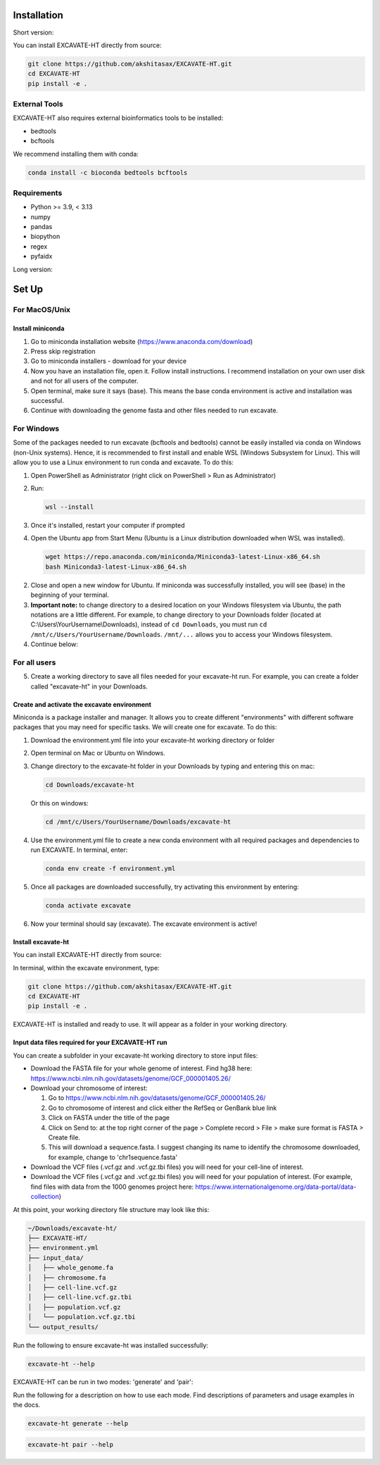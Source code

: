 Installation
============

Short version:

You can install EXCAVATE-HT directly from source:

.. code-block:: bash

   git clone https://github.com/akshitasax/EXCAVATE-HT.git
   cd EXCAVATE-HT
   pip install -e .

External Tools
--------------

EXCAVATE-HT also requires external bioinformatics tools to be installed:

- bedtools
- bcftools

We recommend installing them with conda:

.. code-block:: bash

   conda install -c bioconda bedtools bcftools

Requirements
------------

- Python >= 3.9, < 3.13
- numpy
- pandas
- biopython
- regex
- pyfaidx

Long version:

Set Up
======

For MacOS/Unix
--------------

Install miniconda
~~~~~~~~~~~~~~~~

1. Go to miniconda installation website (https://www.anaconda.com/download)
2. Press skip registration
3. Go to miniconda installers - download for your device
4. Now you have an installation file, open it. Follow install instructions. I recommend installation on your own user disk and not for all users of the computer.
5. Open terminal, make sure it says (base). This means the base conda environment is active and installation was successful.
6. Continue with downloading the genome fasta and other files needed to run excavate.

For Windows
----------

Some of the packages needed to run excavate (bcftools and bedtools) cannot be easily installed via conda on Windows (non-Unix systems). Hence, it is recommended to first install and enable WSL (Windows Subsystem for Linux). This will allow you to use a Linux environment to run conda and excavate. To do this:

1. Open PowerShell as Administrator (right click on PowerShell > Run as Administrator)
2. Run:

   .. code-block:: bash

      wsl --install

3. Once it's installed, restart your computer if prompted
4. Open the Ubuntu app from Start Menu (Ubuntu is a Linux distribution downloaded when WSL was installed).

   

   .. code-block:: bash

      wget https://repo.anaconda.com/miniconda/Miniconda3-latest-Linux-x86_64.sh
      bash Miniconda3-latest-Linux-x86_64.sh

2. Close and open a new window for Ubuntu. If miniconda was successfully installed, you will see (base) in the beginning of your terminal.

3. **Important note:** to change directory to a desired location on your Windows filesystem via Ubuntu, the path notations are a little different. For example, to change directory to your Downloads folder (located at C:\\Users\\YourUsername\\Downloads), instead of ``cd Downloads``, you must run ``cd /mnt/c/Users/YourUsername/Downloads``. ``/mnt/...`` allows you to access your Windows filesystem.

4. Continue below:

For all users
------------

5. Create a working directory to save all files needed for your excavate-ht run. For example, you can create a folder called "excavate-ht" in your Downloads.

Create and activate the excavate environment
~~~~~~~~~~~~~~~~~~~~~~~~~~~~~~~~~~~~~~~~~~~

Miniconda is a package installer and manager. It allows you to create different "environments" with different software packages that you may need for specific tasks. We will create one for excavate. To do this:

1. Download the environment.yml file into your excavate-ht working directory or folder
2. Open terminal on Mac or Ubuntu on Windows.
3. Change directory to the excavate-ht folder in your Downloads by typing and entering this on mac:

   .. code-block:: bash

      cd Downloads/excavate-ht

   Or this on windows:

   .. code-block:: bash

      cd /mnt/c/Users/YourUsername/Downloads/excavate-ht

4. Use the environment.yml file to create a new conda environment with all required packages and dependencies to run EXCAVATE. In terminal, enter:

   .. code-block:: bash

      conda env create -f environment.yml

5. Once all packages are downloaded successfully, try activating this environment by entering:

   .. code-block:: bash

      conda activate excavate

6. Now your terminal should say (excavate). The excavate environment is active!

Install excavate-ht
~~~~~~~~~~~~~~~~~~

You can install EXCAVATE-HT directly from source:

In terminal, within the excavate environment, type:

.. code-block:: bash

   git clone https://github.com/akshitasax/EXCAVATE-HT.git
   cd EXCAVATE-HT
   pip install -e .

EXCAVATE-HT is installed and ready to use. It will appear as a folder in your working directory.

Input data files required for your EXCAVATE-HT run
~~~~~~~~~~~~~~~~~~~~~~~~~~~~~~~~~~~~~~~~~~~~~~~~~~

You can create a subfolder in your excavate-ht working directory to store input files:

* Download the FASTA file for your whole genome of interest. Find hg38 here: https://www.ncbi.nlm.nih.gov/datasets/genome/GCF_000001405.26/

* Download your chromosome of interest:

  1. Go to `https://www.ncbi.nlm.nih.gov/datasets/genome/GCF_000001405.26/ <https://www.ncbi.nlm.nih.gov/datasets/genome/GCF_000001405.26/>`_
  2. Go to chromosome of interest and click either the RefSeq or GenBank blue link
  3. Click on FASTA under the title of the page
  4. Click on Send to: at the top right corner of the page > Complete record > File > make sure format is FASTA > Create file.
  5. This will download a sequence.fasta. I suggest changing its name to identify the chromosome downloaded, for example, change to 'chr1sequence.fasta'

* Download the VCF files (.vcf.gz and .vcf.gz.tbi files) you will need for your cell-line of interest.

* Download the VCF files (.vcf.gz and .vcf.gz.tbi files) you will need for your population of interest. (For example, find files with data from the 1000 genomes project here: https://www.internationalgenome.org/data-portal/data-collection)

At this point, your working directory file structure may look like this:

.. code-block:: text

   ~/Downloads/excavate-ht/
   ├── EXCAVATE-HT/
   ├── environment.yml
   ├── input_data/
   │   ├── whole_genome.fa
   │   ├── chromosome.fa
   │   ├── cell-line.vcf.gz
   │   ├── cell-line.vcf.gz.tbi
   │   ├── population.vcf.gz
   │   └── population.vcf.gz.tbi
   └── output_results/ 

Run the following to ensure excavate-ht was installed successfully:

.. code-block:: bash

    excavate-ht --help
    
EXCAVATE-HT can be run in two modes: 'generate' and 'pair':

Run the following for a description on how to use each mode. Find descriptions of parameters and usage examples in the docs.

.. code-block:: bash

    excavate-ht generate --help

.. code-block:: bash

    excavate-ht pair --help